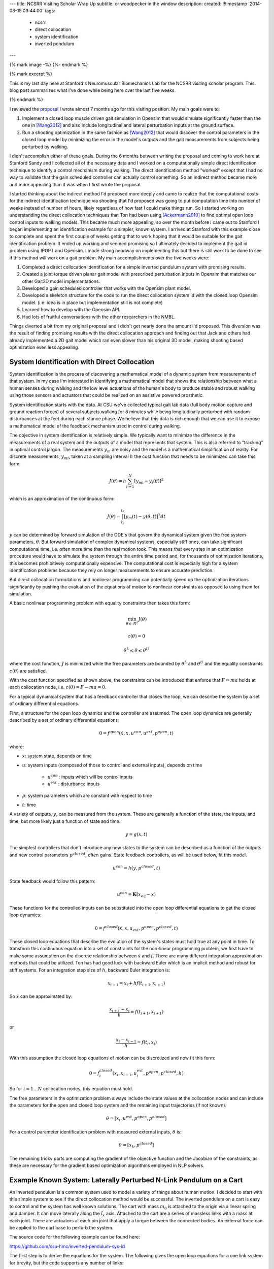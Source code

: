 ---
title: NCSRR Visiting Scholar Wrap Up
subtitle: or woodpecker in the window
description:
created: !!timestamp '2014-08-15 09:44:00'
tags:
    - ncsrr
    - direct collocation
    - system identification
    - inverted pendulum
---

{% mark image -%}
{%- endmark %}

{% mark excerpt %}

This is my last day here at Stanford's Neuromuscular Biomechanics Lab for the
NCSRR visiting scholar program. This blog post summarizes what I've done while
being here over the last five weeks.

{% endmark %}

I reviewed the proposal_ I wrote almost 7 months ago for this visiting
position. My main goals were to:

1. Implement a closed loop muscle driven gait simulation in Opensim that would
   simulate significantly faster than the one in [Wang2012]_ and also include
   longitudinal and lateral perturbation inputs at the ground surface.
2. Run a shooting optimization in the same fashion as [Wang2012]_ that would
   discover the control parameters in the closed loop model by minimizing the
   error in the model's outputs and the gait measurements from subjects being
   perturbed by walking.

.. _proposal: http://dx.doi.org/10.6084/m9.figshare.1137192

I didn't accomplish either of these goals. During the 6 months between writing
the proposal and coming to work here at Stanford Sandy and I collected all of
the necessary data and I worked on a computationally simple direct
identification technique to identify a control mechanism during walking. The
direct identification method "worked" except that I had no way to validate that
the gain scheduled controller can actually control something. So an indirect
method became more and more appealing than it was when I first wrote the
proposal.

I started thinking about the indirect method I'd proposed more deeply and came
to realize that the computational costs for the indirect identification
technique via shooting that I'd proposed was going to put computation time into
number of weeks instead of number of hours, likely regardless of how fast I
could make things run. So I started working on understanding the direct
collocation techniques that Ton had been using [Ackermann2010]_ to find optimal
open loop control inputs to walking models. This became much more appealing, so
over the month before I came out to Stanford I began implementing an
identification example for a simpler, known system. I arrived at Stanford with
this example close to complete and spent the first couple of weeks getting that
to work hoping that it would be suitable for the gait identification problem.
It ended up working and seemed promising so I ultimately decided to implement
the gait id problem using IPOPT and Opensim. I made strong headway on
implementing this but there is still work to be done to see if this method will
work on a gait problem. My main accomplishments over the five weeks were:

1. Completed a direct collocation identification for a simple inverted pendulum
   system with promising results.
2. Created a joint torque driven planar gait model with prescribed perturbation
   inputs in Opensim that matches our other Gait2D model implementations.
3. Developed a gain scheduled controller that works with the Opensim plant
   model.
4. Developed a skeleton structure for the code to run the direct collocation
   system id with the closed loop Opensim model. (i.e. idea is in place but
   implementation still is not complete)
5. Learned how to develop with the Opensim API.
6. Had lots of fruitful conversations with the other researchers in the NMBL.

Things diverted a bit from my original proposal and I didn't get nearly done
the amount I'd proposed. This diversion was the result of finding promising
results with the direct collocation approach and finding out that Jack and
others had already implemented a 2D gait model which ran even slower than his
original 3D model, making shooting based optimization even less appealing.

System Identification with Direct Collocation
=============================================

System identification is the process of discovering a mathematical model of a
dynamic system from measurements of that system. In my case I'm interested in
identifying a mathematical model that shows the relationship between what a
human senses during walking and the low level actuations of the human's body to
produce stable and robust walking using those sensors and actuators that could
be realized on an assistive powered prosthetic.

System identification starts with the data. At CSU we've collected typical gait
lab data (full body motion capture and ground reaction forces) of several
subjects walking for 8 minutes while being longitudinally perturbed with random
disturbances at the feet during each stance phase. We believe that this data is
rich enough that we can use it to expose a mathematical model of the feedback
mechanism used in control during walking.

The objective in system identification is relatively simple. We typically want
to minimize the difference in the measurements of a real system and the outputs
of a model that represents that system. This is also referred to "tracking" in
optimal control jargon. The measurements :math:`y_m` are noisy and the model is
a mathematical simplification of reality. For discrete measurements,
:math:`y_{mi}`, taken at a sampling interval :math:`h` the cost function that
needs to be minimized can take this form:

.. math::

   J(\theta) = h \sum_{i=1}^N \left[y_{mi} - y_i(\theta)\right]^2

which is an approximation of the continuous form:

.. math::

   J(\theta) = \int_{t_i}^{t_f} [y_m(t) - y(\theta, t)]^2 dt

:math:`y` can be determined by forward simulation of the ODE's that govern the
dynamical system given the free system parameters, :math:`\theta`. But forward
simulation of complex dynamical systems, especially stiff ones, can take
significant computational time, i.e. often more time than the real motion took.
This means that every step in an optimization procedure would have to simulate
the system through the entire time period and, for thousands of optimization
iterations, this becomes prohibitively computationally expensive. The
computational cost is especially high for a system identification problems
because they rely on longer measurements to ensure accurate prediction.

But direct collocation formulations and nonlinear programming can potentially
speed up the optimization iterations significantly by pushing the evaluation of
the equations of motion to nonlinear constraints as opposed to using them for
simulation.

A basic nonlinear programming problem with equality constraints then takes this
form:

.. math::

   \min_{\theta \in \Re^{n}}  J(\theta)

   c(\theta) = 0

   \theta^L \leq \theta \leq \theta^U

where the cost function, :math:`J` is minimized while the free parameters are
bounded by :math:`\theta^L` and :math:`\theta^U` and the equality constraints
:math:`c(\theta)` are satisfied.

With the cost function specified as shown above, the constraints can be
introduced that enforce that :math:`F=ma` holds at each collocation node, i.e.
:math:`c(\theta) = F - ma = 0`.

For a typical dynamical system that has a feedback controller that closes the
loop, we can describe the system by a set of ordinary differential equations.

First, a structure for the open loop dynamics and the controller are assumed.
The open loop dynamics are generally described by a set of ordinary
differential equations:

.. math::

   0 = f^{open}(\dot{x}, x, u^{con}, u^{ext}, p^{open}, t)

where:

- :math:`x`: system state, depends on time
- :math:`u`: system inputs (composed of those to control and external inputs),
  depends on time

   - :math:`u^{con}` : inputs which will be control inputs
   - :math:`u^{ext}` : disturbance inputs

- :math:`p`: system parameters which are constant with respect to time
- :math:`t`: time

A variety of outputs, :math:`y`, can be measured from the system. These are
generally a function of the state, the inputs, and time, but more likely just a
function of state and time.

.. math::

   y = g(x, t)

The simplest controllers that don't introduce any new states to the system can
be described as a function of the outputs and new control parameters
:math:`p^{closed}`, often gains. State feedback controllers, as will be used
below, fit this model.

.. math::

   u^{con} = h(y, p^{closed}, t)

State feedback would follow this pattern:

.. math::

   u^{con} = \mathbf{K} (x_{eq} - x)

These functions for the controlled inputs can be substituted into the open loop
differential equations to get the closed loop dynamics:

.. math::

   0 = f^{closed}(\dot{x}, x, u_{ext}, p^{open}, p^{closed}, t)

These closed loop equations that describe the evolution of the system's states
must hold true at any point in time. To transform this continuous equation into
a set of constraints for the non-linear programming problem, we first have to
make some assumption on the discrete relationship between :math:`\dot{x}` and
:math:`f`. There are many different integration approximation methods that could
be utilized. Ton has had good luck with backward Euler which is an implicit
method and robust for stiff systems. For an integration step size of :math:`h`,
backward Euler integration is:

.. math::

   x_{i+1} = x_i + h f(t_{i+1}, x_{i+1})

So :math:`\dot{x}` can be approximated by:

.. math::

   \frac{x_{i+1} - x_i}{h} =  f(t_{i+1}, x_{i+1})

or

.. math::

   \frac{x_i - x_{i-1}}{h} =  f(t_i, x_i)

With this assumption the closed loop equations of motion can be discretized and
now fit this form:

.. math::

   0 = f^{closed}_i(x_{i}, x_{i-1}, u^{ext}_i, p^{open}, p^{closed}, h)

So for :math:`i=1 \ldots N` collocation nodes, this equation must hold.

The free parameters in the optimization problem always include the state values
at the collocation nodes and can include the parameters for the open and closed
loop system and the remaining input trajectories (if not known).

.. math::

   \theta = [x_{i}, u^{ext}, p^{open}, p^{closed}]

For a control parameter identification problem with measured external inputs,
:math:`\theta` is:

.. math::

   \theta = [x_{k}, p^{closed}]

The remaining tricky parts are computing the gradient of the objective function
and the Jacobian of the constraints, as these are necessary for the gradient
based optimization algorithms employed in NLP solvers.

Example Known System: Laterally Perturbed N-Link Pendulum on a Cart
===================================================================

An inverted pendulum is a common system used to model a variety of things about
human motion. I decided to start with this simple system to see if the direct
collocation method would be successful. The inverted pendulum on a cart is easy
to control and the system has well known solutions. The cart with mass
:math:`m_0` is attached to the origin via a linear spring and damper. It can
move laterally along the :math:`\hat{i}_x` axis. Attached to the cart are a
series of massless links with a mass at each joint. There are actuators at each
pin joint that apply a torque between the connected bodies. An external force
can be applied to the cart base to perturb the system.

.. image:: {{ media_url('images/n-pendulum-with-cart.png') }}
   :align: center

The source code for the following example can be found here:

https://github.com/csu-hmc/inverted-pendulum-sys-id

The first step is to derive the equations for the system. The following gives
the open loop equations for a one link system for brevity, but the code
supports any number of links:

.. math::

   \begin{bmatrix}
     0 \\ 0 \\ 0 \\ 0
   \end{bmatrix}
   =
   \begin{bmatrix}
     \dot{q}_{0} - u_{0} \\
     \dot{q}_{1} - u_{1} \\ c u_{0} + k q_{0} + l_{0} m_{1} u^{2}_{1}
     \operatorname{sin}\left(q_{1}\right) - l_{0} m_{1}
     \operatorname{cos}\left(q_{1}\right) \dot{u}_{1} + \left(m_{0} +
     m_{1}\right) \dot{u}_{0} - F \\
     -g l_{0} m_{1} \operatorname{sin}\left(q_{1}\right) + l_{0}^{2} m_{1} \dot{u}_{1} - l_{0} m_{1} \operatorname{cos}\left(q_{1}\right) \dot{u}_{0} - T_{1}
   \end{bmatrix}

The states are:

.. math::

   x = [q_0, q_1, u_0, u_1]

And we will assume the output are simply the coordinates:

.. math::

   y = [q_0, q_1]

Define a state feedback controller symbolically where :math:`x_{eq} = 0`:

.. math::

   u^{con} = \mathbf{K} (x_{eq} - x)

   u^{con} = T_{1} = -k_{00} q_0 - k_{01} q_1 - k_{02} u_0 - k_{03} u_1

This control law can then be substituted into the open loop equations of motion
and the system can be simulated under the influence of cart perturbations (sum
of sines):

.. math::

   u^{ext} = F(t) = \sum m_j \sin(\omega_j t)

The numerical values of the controller can easily be found by solving an LQR
control problem once the numerical values are chosen for the open loop model
parameters. An example simulation is shown below:

.. image:: {{ media_url('images/one-link-pendulum-trajectory.png') }}

.. raw:: html

   <video width="640" height="480" controls>
     <source src={{ media_url('videos/one-link.mp4') }} type="video/mp4">
     <source src={{ media_url('videos/one-link.ogg') }} type="video/ogg">
   Your browser does not support the video tag.
   </video>

The objective function is simply:

.. math::

   J(\theta) = \sum_{i=1}^N (y_{mi} - y_i)^2

where :math:`y_i` is a subset of :math:`\theta`, i.e. just the generalized
coordinates. The measurements will have some additive noise:

.. math::

   y_m = [q_0, q_1] + [e_0, e_1]

The gradient of the objective function with respect to :math:`\theta` is then:

.. math::

   \frac{dJ}{d \theta} = [2 (y_{mi} - y_i) \qquad \mathbf{0}]

The closed loop discretized form of the equations of motion look like:

.. math::
   \begin{bmatrix}
   0 \\ 0\\ 0\\ 0
   \end{bmatrix}
   =
   \begin{bmatrix}
   - u_{0i} + \frac{1}{h} \left(q_{0i} - q_{0_{i-1}}\right)\\
     - u_{1i} + \frac{1}{h} \left(q_{1i} - q_{1_{i-1}}\right)\\
     - F_i + c u_{0i} + k q_{0i} + l_{0} m_{1} u_{1i}^{2} \sin{\left (q_{1i} \right )} -
     \frac{l_{0} m_{1}}{h} \left(u_{1i} - u_{1_{i-1}}\right) \cos{\left (q_{1i} \right )} +
     \frac{1}{h} \left(m_{0} + m_{1}\right) \left(u_{0i} - u_{0_{i-1}}\right)\\\\
     - g l_{0} m_{1} \sin{\left (q_{1i} \right )} + k_{00} q_{0i} + k_{01} q_{1i} + k_{02}
     u_{0i} + k_{03} u_{1i} + \frac{l_{0}^{2} m_{1}}{h} \left(u_{1i} - u_{1_{i-1}}\right) -
     \frac{l_{0} m_{1}}{h} \left(u_{0i} - u_{0_{i-1}}\right) \cos{\left (q_{1i} \right )}
   \end{bmatrix}

The constraints are evaluated at N-1 collocation nodes (skippin N=1). And
given :math:`\theta`, the ith and (i-1)th states are used along with the
controller parameters to compute the right hand side of the system dynamics.

.. math::

   c_i(\theta) = f_i(x_i, x_{i-1}, u_i, k) = 0

The Jacobian of the constraints is mostly a sparse banded matrix. The
parameters, :math:`k` don't show up in the kinematic equations so all of those
entries are zero. The only other non-zero entries are two values per state for
each constraint and values for each dynamic equation constraint (not kinematic)
for each of the parameters.

The only partial derivatives we need for evaluating the Jacobian can be found
by taking the derivative of :math:`f_i` with respect to these variables:

.. math::

   [q_{0i}, q_{1i}, u_{0i}, u_{1i}, q_{0_{i-1}}, q_{1_{i-1}}, u_{0_{i-1}},
   u_{1_{i-1}}, k_{00}, k_{01}, k_{02}, k_{03}]

and you get:

.. math::

   \begin{bmatrix}
     \frac{1}{h} & 0 & -1 & 0 & - \frac{1}{h} & 0 & 0 & 0 & 0 & 0 & 0 & 0\\
     0 & \frac{1}{h} & 0 & -1 & 0 & - \frac{1}{h} & 0 & 0 & 0 & 0 & 0 & 0\\
     k & l_{0} m_{1} u_{1i}^{2} \cos{\left (q_{1i} \right )} + \frac{l_{0} m_{1}}{h}
     \left(u_{1i} - u_{1_{i-1}}\right) \sin{\left (q_{1i} \right )} & c + \frac{1}{h}
     \left(m_{0} + m_{1}\right) & 2 l_{0} m_{1} u_{1i} \sin{\left (q_{1i} \right )} -
     \frac{l_{0} m_{1}}{h} \cos{\left (q_{1i} \right )} & 0 & 0 & - \frac{1}{h}
     \left(m_{0} + m_{1}\right) & \frac{l_{0} m_{1}}{h} \cos{\left (q_{1i} \right )}
     & 0 & 0 & 0 & 0\\
     k_{00} & - g l_{0} m_{1} \cos{\left (q_{1i} \right )} + k_{01} + \frac{l_{0}
     m_{1}}{h} \left(u_{0i} - u_{0_{i-1}}\right) \sin{\left (q_{1i} \right )} & k_{02} -
     \frac{l_{0} m_{1}}{h} \cos{\left (q_{1i} \right )} & k_{03} + \frac{l_{0}^{2}
     m_{1}}{h} & 0 & 0 & \frac{l_{0} m_{1}}{h} \cos{\left (q_{1i} \right )} & -
     \frac{l_{0}^{2} m_{1}}{h} & q_{0i} & q_{1i} & u_{0i} & u_{1i}
   \end{bmatrix}

These partial derivatives can then be used to build the sparse Jacobian of the
constraints. Each row of the constraint Jacobian corresponds to the n state
equations at each of the :math:`N-1` collocation nodes and the columns
correspond to the free parameters, i.e. states at each node and the unknown
gains in this case.

I set the rows to follow this convention:

.. math::

   [\frac{\partial c_{21}}{\partial \theta},
   \ldots,
   \frac{\partial c_{N1}}{\partial \theta},
   \frac{\partial c_{22}}{\partial \theta},
   \ldots,
   \frac{\partial c_{N2}}{\partial \theta},
   \frac{\partial c_{23}}{\partial \theta},
   \ldots,
   \frac{\partial c_{N3}}{\partial \theta},
   \frac{\partial c_{24}}{\partial \theta},
   \ldots,
   \frac{\partial c_{N4}}{\partial \theta}]

I set the columns to follow this convention:

.. math::

   \theta =
   [q_{01}, q_{02}, \ldots, q_{0_{i-1}}, q_{0i}, \ldots, x_{N_{i-1}}, x_{1N},
    q_{11}, q_{12}, \ldots, q_{1_{i-1}}, q_{1i}, \ldots, q_{1_{N-1}}, x_{2N},
    u_{01}, u_{03}, \ldots, u_{0_{i-1}}, u_{0i}, \ldots, u_{0_{N-1}}, x_{3N},
    u_{11}, u_{12}, \ldots, u_{1_{i-1}}, u_{1i}, \ldots, u_{1_{N-1}}, x_{4N},
    k_{00}, k_{01}, k_{02}, k_{03}]

The sparse entries of the Jacobian can then be computed for each row.

The source code builds functions that evaluates the constraints and the
Jacobian of the constraints given :math:`\theta` automatically from the
symbolic equations of motion. The objective function and gradient are also
built, but not yet as automated as the constraints.

To run the pendulum example there is a basic command line interface::

   python pendulum.py -h
   usage: pendulum.py [-h] [-n NUMLINKS] [-d DURATION] [-s SAMPLERATE]
                      [-i INITIALCONDITIONS] [-r] [-a] [-p]

   Run N-Link System ID

   optional arguments:
     -h, --help            show this help message and exit
     -n NUMLINKS, --numlinks NUMLINKS
                           The number of links in the pendulum.
     -d DURATION, --duration DURATION
                           The duration of the simulation in seconds.
     -s SAMPLERATE, --samplerate SAMPLERATE
                           The sample rate of the discretization.
     -i INITIALCONDITIONS, --initialconditions INITIALCONDITIONS
                           The type of initial conditions.
     -r, --sensornoise     Add noise to sensor data.
     -a, --animate         Show the pendulum animation.
     -p, --plot            Show result plots.

Running this program does these following steps:

1. Constructs the symbolic equations of motion for the open loop system.
2. Finds an optimal controller.
3. Simulates the closed loop system to generate noisy measurement data.
4. Constructs the symbolic closed loop backward Euler discretized constraint
   equation.
5. Constructs the symbolic sparse constraint Jacobian matrix.
6. Defines numerical functions that evaluate the objective and it's gradient.
7. Defines an IPOPT problem with the above.
8. Constructs and initial guess for the solution.
9. Runs IPOPT to solve for the free parameters.
10. Saves results in a database.
11. Makes plots and such.

So for example with a 1 link pendulum (4 unknown gains), a simulation duration
of 120 seconds, discretized at 0.01 s (100 Hz), and random initial guess for
the gains the problem will be constructed and IPOPT will try to solve it.

The initial guess for the system are the estimated state trajectories and some
"close" random values for the gains. The command is::

   pendulum.py -n 1 -d 60.0 -r -p -a -s 100.0 -i close

- N = 6,000 (h = 0.01 s (100 hz) over 1 minutes, 60 seconds)
- Number of free variables = 24,008
- Number of non-zero's in the constraint Jacobian = 132,000

IPOPT Results::

   197  3.4918824e-03 1.56e-10 7.95e-09 -11.0 1.94e-04    -  1.00e+00 1.00e+00h  1

   Number of Iterations....: 197

                                      (scaled)                 (unscaled)
   Objective...............:   3.4918824191332988e-03    3.4918824191332988e-03
   Dual infeasibility......:   7.9471792187856150e-09    7.9471792187856150e-09
   Constraint violation....:   1.4589055009873315e-10    1.5641832273871614e-10
   Complementarity.........:   0.0000000000000000e+00    0.0000000000000000e+00
   Overall NLP error.......:   7.9471792187856150e-09    7.9471792187856150e-09


   Number of objective function evaluations             = 746
   Number of objective gradient evaluations             = 198
   Number of equality constraint evaluations            = 757
   Number of inequality constraint evaluations          = 0
   Number of equality constraint Jacobian evaluations   = 198
   Number of inequality constraint Jacobian evaluations = 0
   Number of Lagrangian Hessian evaluations             = 0
   Total CPU secs in IPOPT (w/o function evaluations)   =     94.770
   Total CPU secs in NLP function evaluations           =    353.544

   EXIT: Optimal Solution Found.
   Initial gain guess: [ 107.21621286 14.48140057  37.61288637  -76.37491515]
   Known gains:        [  -4.71764346 19.67083668  -3.69402157    5.57114809]
   Identified gains:   [  -3.45783597 17.0274554   -3.27007286    5.24318706]
   Adding run 36033e34d60ef96463e1b16277e8a4a3fcec9370 to the database.

The total computation time on a laptop PC was ~7.5 minutes. Where as a shooting
may have taken 1.5 hours for the same number of iterations and needed a large
multi-core machine. This is with a relatively naive implementation and lots of
time unnecessary time spent in the function calls.

The constraint violations after finding the optimum look like:

.. image:: {{ media_url('images/one-link-pendulum-constraint-violation.png') }}

And you can see that the predicted trajectories are tightly aligned with the
measurements:

.. image:: {{ media_url('images/one-link-pendulum-trajectory-comparison.png') }}

Four Link Pendulum
------------------

Here are the basic results from four link pendulum solved with very close
initial guesses for the 40 gains.

.. raw:: html

   <video width="640" height="480" controls>
     <source src={{ media_url('videos/four-link.mp4') }} type="video/mp4">
     <source src={{ media_url('videos/four-link.ogg') }} type="video/ogg">
   Your browser does not support the video tag.
   </video>

.. image:: {{ media_url('images/four-link-pendulum-trajectory.png') }}

The constraint violations given the known gains:

.. image:: {{ media_url('images/four-link-pendulum-constraint-violation-from-initial-guess.png') }}

The constraint violations given the optimal gains:

.. image:: {{ media_url('images/four-link-pendulum-constraint-violation-from-optimal-solution.png') }}

The trajectory comparison:

.. image:: {{ media_url('images/four-link-pendulum-trajectory-comparison.png') }}
   :width: 800px

Planar Gait System ID
=====================

Plant
-----

The next step is to implement this for a data collected from perturbed
walking. A plant model and controller structure are required. I constructed a
planar gait model:

- 7 rigid bodies: trunk, thighs, shanks, feet
- 9 DoF, 18 states
- Compliant heel and toe contact spheres
- Longitudinally translatable floor with prescribed motion input
- Joint torque coordinate actuators: hip, knee, ankle
- Physical parameters from Winters, stored in yaml files
- Still needs subject specific scaling
- Constructed with the Opensim C++ API

.. image:: {{ media_url('images/osgait2d.png') }}

Controller
----------

.. image:: {{ media_url('images/gait-gain-scheduled-controller.png') }}

A gain gait cycle scheduled joint angle/rate feedback controller was
implemented by sub-classing ``OpenSim::Controller``. It follows this control
law:

.. math::

   T(t) = T_0(\varphi) + \mathbf{K}(\varphi)[s_0(\phi) - s(t)]

   T(t) = T^*(\varphi) - \mathbf{K}(\varphi) s(t)

- :math:`T` is the 6 x 1 vector of applied joint torques.
- :math:`T^*` is a vector of 6 torques scheduled over the gait cycle at P
  points.
- :math:`\mathbf{K}` is a partial state feedback matrix (6 x 12) scheduled over
  the gait cycle at P points.
- :math:`s` is the 12 x 1 vector of joint angles and angular rates.

The computation uses pre-known heel strike times from the data to compute
percent gait cycle for a given time in the simulation. Once the percent gait
cycle is known it interpolates from the scheduled :math:`T^*` and
:math:`\mathbf{K}` to get the gains used at the given percentage gait cycle.

Data
----

The raw data is processed by our gait analysis toolkit. That software outputs
csv text files for 8 minute trials sampled at 100 hz that contain columns for:

- ankle, knee, hip joint angles and joint angular rates from inverse kinematics
- spacial trunk location and orientation
- belt position over time
- right and left heelstrike times

These data files are parsed and stored in memory in ``SimTK::Matrix`` objects.

The toolkit also computes :math:`T^*(\varphi)` and :math:`\mathbf{K}(\varphi)`
using the direct id method and outputs these to disk. These data files are
parsed in C++ to construct std::vectors of SimTK::Vectors/SimTK::Matrices.

Optimize
--------

IPOPT will be used to solve the problem as in the above. It requires a set of
information to fully describe the problem.

Variables:

- :math:`N` : number of collocation nodes
- :math:`M` : number of measured time samples
- :math:`P` : Number of gait cycle discretization points

- :math:`n` : number of states
- :math:`o` : number of model outputs
- :math:`p` : total number of model constants
- :math:`q` : number of free model constants
- :math:`r` : number of free specified inputs

Free parameters:

- :math:`x`: 18 x N
- :math:`T^*`: 6 x P
- :math:`\mathbf{K}` : 6 x 12 x P

I start by using 3/4 of the data (6 minutes) from each trial for the
identification. The remaining 1/4 of data from each trial will be used to
validate the identified model. So if If N = 36,000 and n = 18 then the length
of :math:`\theta=648,780` where there are 780 controller parameters.

The initial guess for the free parameters will be constructed from the
estimated state trajectories computed from inverse kinematics and the gains
computed from the direct identification approach.

The cost function and it's gradient are defined as they were in the pendulum
problem and only the joint coordinates are tracked:

.. math::

   J(\theta) = \sum_{i=1}^N (y^m_i - y_i)^2

   \frac{dJ}{d \theta} = [2 (y^m_i - y_i) \qquad \mathbf{0}]

As will the constraints and the Jacobian of the constraints. I will enforce the
equation of motion constraints at N - 1 nodes (skip the first node). This is a
vector function equal to the number of states:

.. math::

   c_i(\theta) = 0 = f_i(x_i, x_{i-1}, T*_i, K_i, h)

There are two non zeros per row per state + a nonzero for each free
parameter in the dynamic equations (i.e. parameter derivatives are zero in the
kinematic equations) giving

.. math::

   (2 * 18) * 647982 + 780 * 647982 / 2 = 276,040,332

The non-zero entries in the Jacobian matrix will be computed via numerical
differentiation and stored in a sparse triplet format. So the evaluation of
:math:`c_i` should be as fast as possible to minimize computation time a this
step.

Use IPOPT's limited memory Hessian approximation instead of computing it
explicitly.

Solve!

Lessons Learned
===============

The experience at Stanford was very rewarding. Here are some of the highlights:

AOIs were interesting. Each week every person in the lab sends out
accomplishments, objectives and issues. The objectives should be concrete goals
for the upcoming week. The accomplishments section should list what objectives
you completed (and didn't complete) from the previous week. And the issues
should detail anything that prevented you from reaching your objectives for
that past week. I wasn't using this properly for the first 4 weeks because we
weren't given the correct instructions, just told to copy others and it turns
out others were not using it correctly either. I've tried this kind of thing
for myself in the past, but it has always broken down. In the past, it failed
both because there was no one to hold me accountable (I even post them to my
lab notebook, but no one actually reads that) and I didn't always write down
concrete goals that were within a week's scope.

The AOIs are, in general, a good idea. But there are some things I'd do
differently.

1. People rarely use the issues. My hunch is that, in a group, people want to
   seem like they are accomplishing a lot and have little trouble doing so.
   That could be especially true in a place like Stanford. I have a feeling
   that there are more issues in the week that aren't shown. I think this is
   typical in science in general. We show our best results in the paper, i.e.
   the results that we just barely got to work, yet don't show the faults of
   the method or the difficulties. I wonder if naming this section something
   different could help people be more willing to share their issues. It may be
   nice to come up with a word that invokes a positiveness to the topic
   "Looking back on the week, what would have helped you meet you objectives?",
   or "What would have helped you meet your objectives faster?", or "What
   information/knowledge/etc is needed to make a big stride towards your
   objective?", "What during the past week came up that you wish you had a
   teammate to collectively solve the problem with?".
2. I felt the need to write a lot in my accomplishments so that I didn't look
   like I'm doing less than other people (which I generally felt). Competition
   is probably good, it helps me improve my performance and be more efficient
   but it can also be a drain. Others may not feel like the accomplishments are
   competitive but it may be good to think about how to make it feel like a
   healthy competition. I'm at the point in my career where I'm finally getting
   tired of working late into the night and 60+ hours a week and I often choose
   to sleep or not work to keep those hours of work more sane. This article
   made me think about being more real with myself about the # of hours I want
   to work:

   http://blogs.scientificamerican.com/guest-blog/2013/07/21/the-awesomest-7-year-postdoc-or-how-i-learned-to-stop-worrying-and-love-the-tenure-track-faculty-life/

It was refreshing to be in an environment where lots of people can help answer
questions that you have. The lab was structured with quite a few "permanent" PhD
level researchers that essentially ran the Opensim project and assisted
students in their research objectives. This was infinitely better than it is at
CSU where I seem to be the only post doc in existence. Everyone seemed to
collaborate pretty well too. One student said he didn't think anyone actually
collaborated on individual research projects, but there was solid collaboration
on the Opensim development and they'd just started really utilizing Github with
PR's and issues. I suspect research labs could be much more efficient if they
could support a fair number of permanent high level researcher positions. But
things were still centered around very individual research projects for each
student.

Ok, closing this one off. It's already too long. Thanks for the opportunity to
hang out and work in the NMBL!

References
==========

.. [Wang2012] Wang, Jack M., Samuel R. Hamner, Scott L. Delp, and Vladlen
   Koltun. “Optimizing Locomotion Controllers Using Biologically-Based
   Actuators and Objectives.” ACM Transactions on Graphics (TOG) 31, no. 4 (2012):
   25.

.. [Ackermann2010] Ackermann, Marko, and Antonie J. van den Bogert.
   “Optimality Principles for Model-Based Prediction of Human Gait.” Journal of
   Biomechanics 43, no. 6 (April 19, 2010): 1055–60.
   doi:10.1016/j.jbiomech.2009.12.012.

Notes
=====

These are just some notes I took from the comments after I presented this:

- Look up OpenMP for parallel stuff.
- Mombaur, Katja Daniela supposedly does open loop direct collocation for
  walking.
- Parallelize the jacobian evaluation because you only need certain parameters
  for each row in the jacobian.
- Think about using different integrator assumptions so you can increase h.
- Add the plant controller diagram before the system id explanation.
- Boyd Convex Optimization

Constrained multibody dynamics problems:

Basic form with lagrange multipliers:

M u' = f - G^T lam
Gu' = 0

G u' + G M^-1 G^T lam = G M^-1 f
G M^-1 G^T lam = G M^-1 f

G M^-1 G^T lam = u_o
